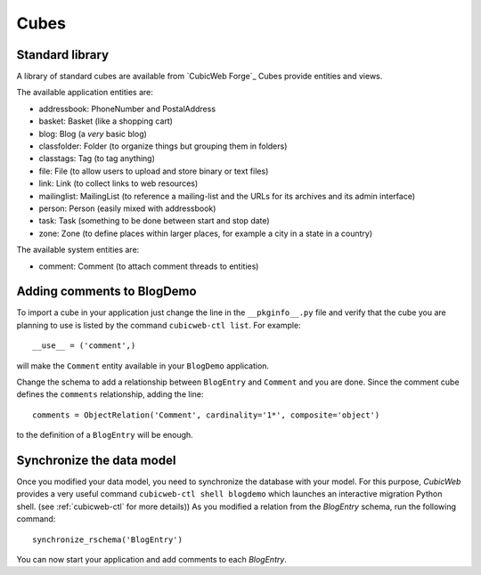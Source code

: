 .. -*- coding: utf-8 -*-

.. _cubes:

Cubes
-----

Standard library
~~~~~~~~~~~~~~~~

A library of standard cubes are available from `CubicWeb Forge`_
Cubes provide entities and views.

The available application entities are:

* addressbook: PhoneNumber and PostalAddress

* basket: Basket (like a shopping cart)

* blog: Blog (a *very* basic blog)

* classfolder: Folder (to organize things but grouping them in folders)

* classtags: Tag (to tag anything)

* file: File (to allow users to upload and store binary or text files)

* link: Link (to collect links to web resources)

* mailinglist: MailingList (to reference a mailing-list and the URLs
  for its archives and its admin interface)

* person: Person (easily mixed with addressbook)

* task: Task (something to be done between start and stop date)

* zone: Zone (to define places within larger places, for example a
  city in a state in a country)

The available system entities are:

* comment: Comment (to attach comment threads to entities)


Adding comments to BlogDemo
~~~~~~~~~~~~~~~~~~~~~~~~~~~~

To import a cube in your application just change the line in the
``__pkginfo__.py`` file and verify that the cube you are planning
to use is listed by the command ``cubicweb-ctl list``.
For example::

    __use__ = ('comment',)

will make the ``Comment`` entity available in your ``BlogDemo``
application.

Change the schema to add a relationship between ``BlogEntry`` and
``Comment`` and you are done. Since the comment cube defines the
``comments`` relationship, adding the line::

    comments = ObjectRelation('Comment', cardinality='1*', composite='object')

to the definition of a ``BlogEntry`` will be enough.

Synchronize the data model
~~~~~~~~~~~~~~~~~~~~~~~~~~

Once you modified your data model, you need to synchronize the
database with your model. For this purpose, `CubicWeb` provides
a very useful command ``cubicweb-ctl shell blogdemo`` which
launches an interactive migration Python shell. (see
:ref:`cubicweb-ctl` for more details))
As you modified a relation from the `BlogEntry` schema,
run the following command:
::

  synchronize_rschema('BlogEntry')

You can now start your application and add comments to each
`BlogEntry`.
